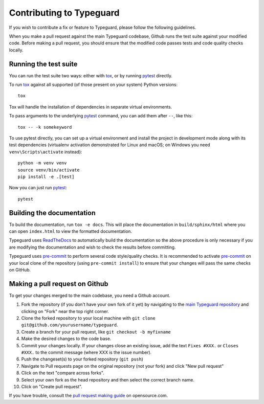 Contributing to Typeguard
=========================

.. highlight:: bash

If you wish to contribute a fix or feature to Typeguard, please follow the following
guidelines.

When you make a pull request against the main Typeguard codebase, Github runs the test
suite against your modified code. Before making a pull request, you should ensure that
the modified code passes tests and code quality checks locally.

Running the test suite
----------------------

You can run the test suite two ways: either with tox_, or by running pytest_ directly.

To run tox_ against all supported (of those present on your system) Python versions::

    tox

Tox will handle the installation of dependencies in separate virtual environments.

To pass arguments to the underlying pytest_ command, you can add them after ``--``, like
this::

    tox -- -k somekeyword

To use pytest directly, you can set up a virtual environment and install the project in
development mode along with its test dependencies (virtualenv activation demonstrated
for Linux and macOS; on Windows you need ``venv\Scripts\activate`` instead)::

    python -m venv venv
    source venv/bin/activate
    pip install -e .[test]

Now you can just run pytest_::

    pytest

Building the documentation
--------------------------

To build the documentation, run ``tox -e docs``. This will place the documentation in
``build/sphinx/html`` where you can open ``index.html`` to view the formatted
documentation.

Typeguard uses ReadTheDocs_ to automatically build the documentation so the above
procedure is only necessary if you are modifying the documentation and wish to check the
results before committing.

Typeguard uses pre-commit_ to perform several code style/quality checks. It is
recommended to activate pre-commit_ on your local clone of the repository (using
``pre-commit install``) to ensure that your changes will pass the same checks on GitHub.

Making a pull request on Github
-------------------------------

To get your changes merged to the main codebase, you need a Github account.

#. Fork the repository (if you don't have your own fork of it yet) by navigating to the
   `main Typeguard repository`_ and clicking on "Fork" near the top right corner.
#. Clone the forked repository to your local machine with
   ``git clone git@github.com/yourusername/typeguard``.
#. Create a branch for your pull request, like ``git checkout -b myfixname``
#. Make the desired changes to the code base.
#. Commit your changes locally. If your changes close an existing issue, add the text
   ``Fixes #XXX.`` or ``Closes #XXX.`` to the commit message (where XXX is the issue
   number).
#. Push the changeset(s) to your forked repository (``git push``)
#. Navigate to Pull requests page on the original repository (not your fork) and click
   "New pull request"
#. Click on the text "compare across forks".
#. Select your own fork as the head repository and then select the correct branch name.
#. Click on "Create pull request".

If you have trouble, consult the `pull request making guide`_ on opensource.com.

.. _Docker: https://docs.docker.com/desktop/#download-and-install
.. _docker compose: https://docs.docker.com/compose/
.. _tox: https://tox.readthedocs.io/en/latest/install.html
.. _pre-commit: https://pre-commit.com/#installation
.. _pytest: https://pypi.org/project/pytest/
.. _ReadTheDocs: https://readthedocs.org/
.. _main Typeguard repository: https://github.com/agronholm/typeguard
.. _pull request making guide: https://opensource.com/article/19/7/create-pull-request-github
